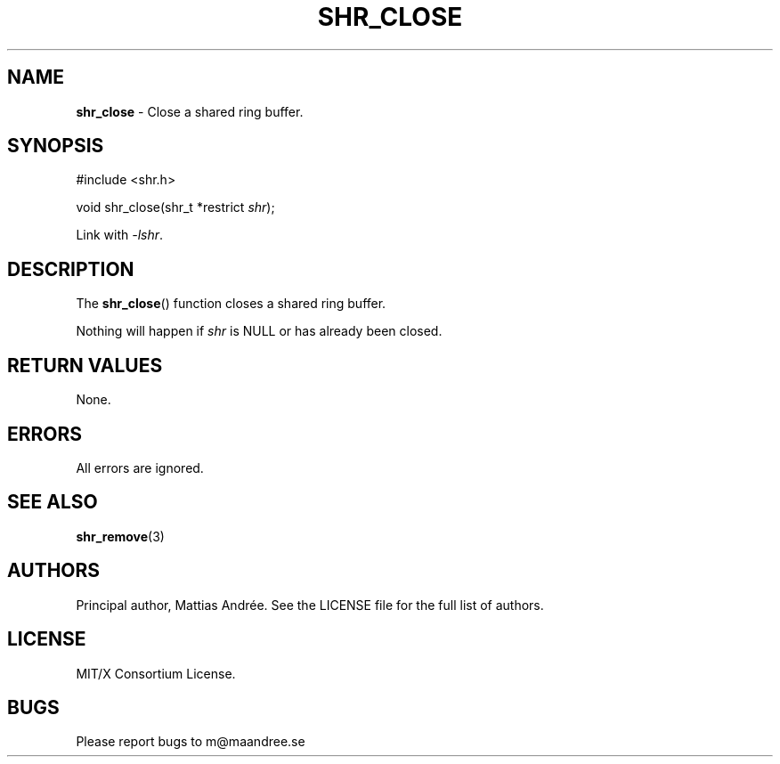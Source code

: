 .TH SHR_CLOSE 3 SHR-%VERSION%
.SH NAME
.B shr_close
\- Close a shared ring buffer.
.SH SYNOPSIS
.LP
.nf
#include <shr.h>
.P
void shr_close(shr_t *restrict \fIshr\fP);
.fi
.P
Link with \fI\-lshr\fP.
.SH DESCRIPTION
The
.BR shr_close ()
function closes a shared ring buffer.
.P
Nothing will happen if \fIshr\fP is NULL or has already been closed.
.SH RETURN VALUES
None.
.SH ERRORS
All errors are ignored.
.SH SEE ALSO
.BR shr_remove (3)
.SH AUTHORS
Principal author, Mattias Andrée.  See the LICENSE file for the full
list of authors.
.SH LICENSE
MIT/X Consortium License.
.SH BUGS
Please report bugs to m@maandree.se
